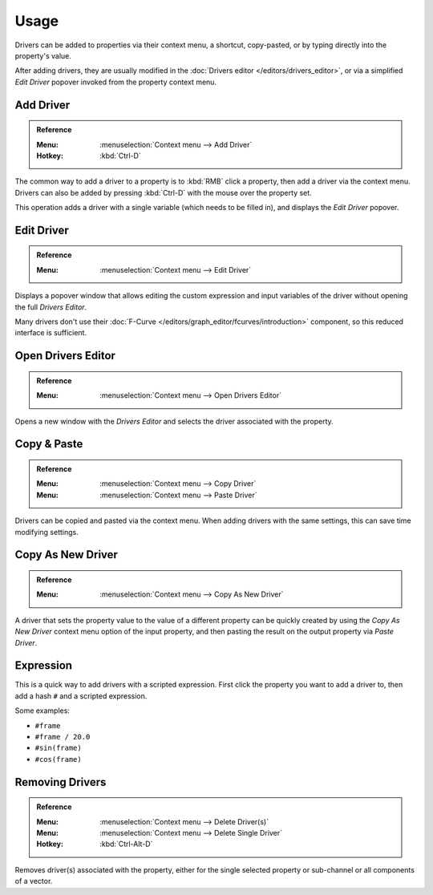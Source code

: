 
*****
Usage
*****

Drivers can be added to properties via their context menu, a shortcut, copy-pasted,
or by typing directly into the property's value.

After adding drivers, they are usually modified in the :doc:`Drivers editor </editors/drivers_editor>`,
or via a simplified *Edit Driver* popover invoked from the property context menu.


Add Driver
==========

.. admonition:: Reference
   :class: refbox

   :Menu:      :menuselection:`Context menu --> Add Driver`
   :Hotkey:    :kbd:`Ctrl-D`

The common way to add a driver to a property is to :kbd:`RMB` click a property,
then add a driver via the context menu.
Drivers can also be added by pressing :kbd:`Ctrl-D` with the mouse over the property set.

This operation adds a driver with a single variable (which needs to be filled in),
and displays the *Edit Driver* popover.


Edit Driver
===========

.. admonition:: Reference
   :class: refbox

   :Menu:      :menuselection:`Context menu --> Edit Driver`

Displays a popover window that allows editing the custom expression and input variables
of the driver without opening the full *Drivers Editor*.

Many drivers don't use their :doc:`F-Curve </editors/graph_editor/fcurves/introduction>`
component, so this reduced interface is sufficient.


Open Drivers Editor
===================

.. admonition:: Reference
   :class: refbox

   :Menu:      :menuselection:`Context menu --> Open Drivers Editor`

Opens a new window with the *Drivers Editor* and
selects the driver associated with the property.


Copy & Paste
============

.. admonition:: Reference
   :class: refbox

   :Menu:      :menuselection:`Context menu --> Copy Driver`
   :Menu:      :menuselection:`Context menu --> Paste Driver`

Drivers can be copied and pasted via the context menu.
When adding drivers with the same settings, this can save time modifying settings.


Copy As New Driver
==================

.. admonition:: Reference
   :class: refbox

   :Menu:      :menuselection:`Context menu --> Copy As New Driver`

A driver that sets the property value to the value of a different property can be
quickly created by using the *Copy As New Driver* context menu option of the input
property, and then pasting the result on the output property via *Paste Driver*.


Expression
==========

This is a quick way to add drivers with a scripted expression.
First click the property you want to add a driver to, then add a hash ``#`` and a scripted expression.

Some examples:

- ``#frame``
- ``#frame / 20.0``
- ``#sin(frame)``
- ``#cos(frame)``


Removing Drivers
================

.. admonition:: Reference
   :class: refbox

   :Menu:      :menuselection:`Context menu --> Delete Driver(s)`
   :Menu:      :menuselection:`Context menu --> Delete Single Driver`
   :Hotkey:    :kbd:`Ctrl-Alt-D`

Removes driver(s) associated with the property, either for the single selected property
or sub-channel or all components of a vector.
